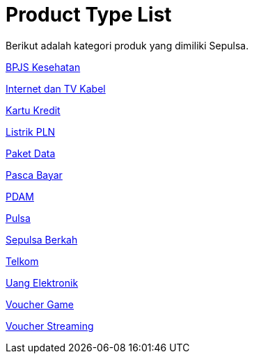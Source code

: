 = Product Type List

Berikut adalah kategori produk yang dimiliki Sepulsa.

link:./BPJS-Kesehatan/index.adoc[BPJS Kesehatan]

link:./Internet-dan-TV-Kabel/index.adoc[Internet dan TV Kabel]

link:./Kartu-Kredit/index.adoc[Kartu Kredit]

link:./Listrik-PLN/index.adoc[Listrik PLN]

link:./Paket-Data/index.adoc[Paket Data]

link:./Pasca-Bayar/index.adoc[Pasca Bayar]

link:./PDAM/index.adoc[PDAM]

link:./Pulsa/index.adoc[Pulsa]

link:./Sepulsa-Berkah/index.adoc[Sepulsa Berkah]

link:./Telkom/index.adoc[Telkom]

link:./Uang-Elektronik/index.adoc[Uang Elektronik]

link:./Voucher-Game/index.adoc[Voucher Game]

link:./Voucher-Streaming/index.adoc[Voucher Streaming]